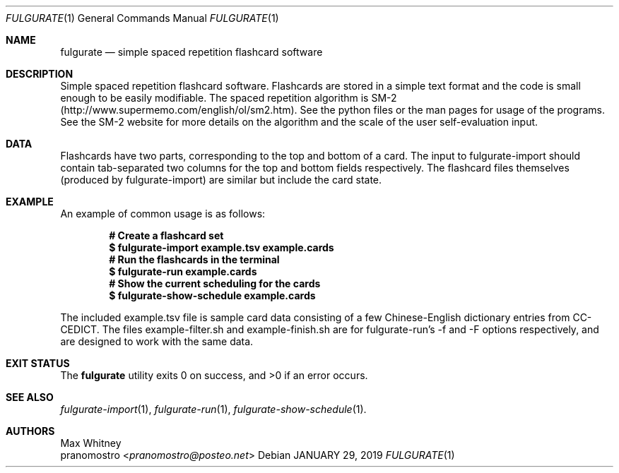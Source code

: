 .Dd JANUARY 29, 2019
.Dt FULGURATE 1
.Os

.Sh NAME
.Nm fulgurate
.Nd simple spaced repetition flashcard software

.Sh DESCRIPTION
Simple spaced repetition flashcard software. Flashcards are
stored in a simple text format and the code is small enough to
be easily modifiable. The spaced repetition algorithm is SM-2
(http://www.supermemo.com/english/ol/sm2.htm). See the python files or
the man pages for usage of the programs. See the SM-2 website for more
details on the algorithm and the scale of the user self-evaluation input.

.Sh DATA
Flashcards have two parts, corresponding to the top and bottom of a
card. The input to fulgurate-import should contain tab-separated two
columns for the top and bottom fields respectively. The flashcard files
themselves (produced by fulgurate-import) are similar but include the
card state.

.Sh EXAMPLE
An example of common usage is as follows:
.Pp
.Dl # Create a flashcard set
.Dl $ fulgurate-import example.tsv example.cards
.Dl # Run the flashcards in the terminal
.Dl $ fulgurate-run example.cards
.Dl # Show the current scheduling for the cards
.Dl $ fulgurate-show-schedule example.cards
.Pp
The included example.tsv file is sample card data consisting of
a few Chinese-English dictionary entries from CC-CEDICT. The files
example-filter.sh and example-finish.sh are for fulgurate-run's -f and
-F options respectively, and are designed to work with the same data.

.Sh EXIT STATUS
.Ex -std

.Sh SEE ALSO
.Xr fulgurate-import 1 ,
.Xr fulgurate-run 1 ,
.Xr fulgurate-show-schedule 1 .

.Sh AUTHORS
.An Max Whitney
.An pranomostro Aq Mt pranomostro@posteo.net
